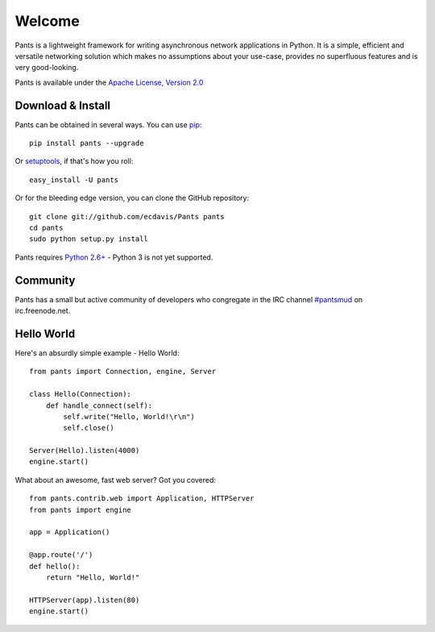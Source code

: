 Welcome
*******

Pants is a lightweight framework for writing asynchronous network applications in Python. It is a simple, efficient and versatile networking solution which makes no assumptions about your use-case, provides no superfluous features and is very good-looking.

Pants is available under the `Apache License, Version 2.0 <http://www.apache.org/licenses/LICENSE-2.0.html>`_

Download & Install
==================

Pants can be obtained in several ways. You can use `pip <http://http://pypi.python.org/pypi/pip>`_::

    pip install pants --upgrade

Or `setuptools <http://pypi.python.org/pypi/setuptools>`_, if that's how you roll::

    easy_install -U pants

Or for the bleeding edge version, you can clone the GitHub repository::

    git clone git://github.com/ecdavis/Pants pants
    cd pants
    sudo python setup.py install

Pants requires `Python 2.6+ <http://python.org/>`_ - Python 3 is not yet supported.

Community
=========

Pants has a small but active community of developers who congregate in the IRC channel `#pantsmud <http://webchat.freenode.net/?channels=pantsmud>`_ on irc.freenode.net.

Hello World
===========

Here's an absurdly simple example - Hello World::

    from pants import Connection, engine, Server
    
    class Hello(Connection):
        def handle_connect(self):
            self.write("Hello, World!\r\n")
            self.close()
    
    Server(Hello).listen(4000)
    engine.start()

What about an awesome, fast web server? Got you covered::
    
    from pants.contrib.web import Application, HTTPServer
    from pants import engine
    
    app = Application()
    
    @app.route('/')
    def hello():
        return "Hello, World!"
    
    HTTPServer(app).listen(80)
    engine.start()
